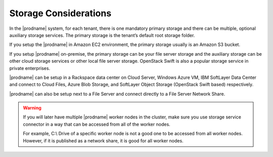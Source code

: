 ﻿Storage Considerations
--------------------------

In the |prodname| system, for each tenant, there is one mandatory primary storage and there can be multiple,
optional auxiliary storage services. The primary storage is the tenant’s default root storage folder.

If you setup the |prodname| in Amazon EC2 environment, the primary storage usually is an Amazon S3 bucket.

If you setup |prodname| on-premise, the primary storage can be your file server storage and the auxiliary
storage can be other cloud storage services or other local file server storage. OpenStack Swift is also a popular storage service in private enterprises.

|prodname| can be setup in a Rackspace data center on Cloud Server, Windows Azure VM, IBM SoftLayer Data Center and
connect to Cloud Files, Azure Blob Storage, and SoftLayer Object Storage (OpenStack Swift based) respectively.

|prodname| can also be setup next to a File Server and connect directly to a File Server Network Share.

.. warning::

  If you will later have multiple |prodname| worker nodes in the cluster, make sure you use storage service connector in a way that can be accessed
  from all of the worker nodes.

  For example, C:\\ Drive of a specific worker node is not a good one to be accessed from all worker nodes. However, if it is published as
  a network share, it is good for all worker nodes.